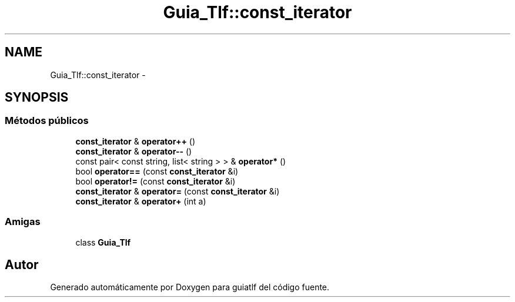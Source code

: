 .TH "Guia_Tlf::const_iterator" 3 "Sábado, 12 de Diciembre de 2020" "guiatlf" \" -*- nroff -*-
.ad l
.nh
.SH NAME
Guia_Tlf::const_iterator \- 
.SH SYNOPSIS
.br
.PP
.SS "Métodos públicos"

.in +1c
.ti -1c
.RI "\fBconst_iterator\fP & \fBoperator++\fP ()"
.br
.ti -1c
.RI "\fBconst_iterator\fP & \fBoperator\-\-\fP ()"
.br
.ti -1c
.RI "const pair< const string, list< string > > & \fBoperator*\fP ()"
.br
.ti -1c
.RI "bool \fBoperator==\fP (const \fBconst_iterator\fP &i)"
.br
.ti -1c
.RI "bool \fBoperator!=\fP (const \fBconst_iterator\fP &i)"
.br
.ti -1c
.RI "\fBconst_iterator\fP & \fBoperator=\fP (const \fBconst_iterator\fP &i)"
.br
.ti -1c
.RI "\fBconst_iterator\fP & \fBoperator+\fP (int a)"
.br
.in -1c
.SS "Amigas"

.in +1c
.ti -1c
.RI "class \fBGuia_Tlf\fP"
.br
.in -1c

.SH "Autor"
.PP 
Generado automáticamente por Doxygen para guiatlf del código fuente\&.
